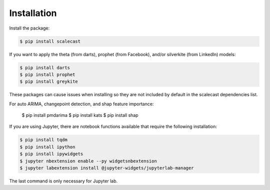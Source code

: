 Installation
=================================

Install the package:

.. code:: console

   $ pip install scalecast

If you want to apply the theta (from darts), prophet (from Facebook), and/or silverkite (from LinkedIn) models:

.. code:: console

   $ pip install darts
   $ pip install prophet
   $ pip install greykite

These packages can cause issues when installing so they are not included by default in the scalecast dependencies list.

For auto ARIMA, changepoint detection, and shap feature importance:

   $ pip install pmdarima
   $ pip install kats
   $ pip install shap

If you are using Jupyter, there are notebook functions available that require the following installation:

.. code:: console

   $ pip install tqdm
   $ pip install ipython
   $ pip install ipywidgets
   $ jupyter nbextension enable --py widgetsnbextension
   $ jupyter labextension install @jupyter-widgets/jupyterlab-manager

The last command is only necessary for Jupyter lab.